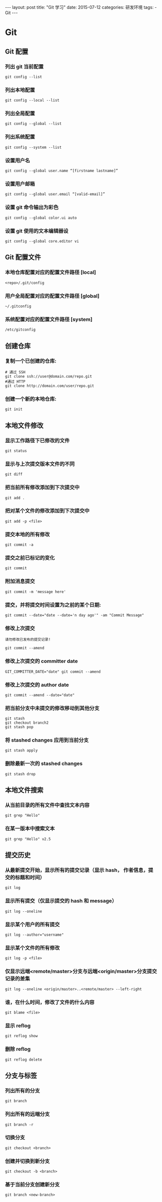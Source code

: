 #+begin_export html
---
layout: post
title:      "Git 学习"
date:       2015-07-12
categories: 研发环境
tags:
    - Git
---
#+end_export

* Git

** Git 配置

*** 列出 git 当前配置

    #+begin_src shell
      git config --list
    #+end_src

*** 列出本地配置

    #+begin_src shell
      git config --local --list
    #+end_src

*** 列出全局配置

    #+begin_src shell
      git config --global --list
    #+end_src

*** 列出系统配置

    #+begin_src shell
      git config --system --list
    #+end_src

*** 设置用户名

    #+begin_src shell
      git config --global user.name “[firstname lastname]”
    #+end_src

*** 设置用户邮箱

    #+begin_src shell
      git config --global user.email “[valid-email]”
    #+end_src

*** 设置 git 命令输出为彩色

    #+begin_src shell
      git config --global color.ui auto
    #+end_src

*** 设置 git 使用的文本编辑器设

    #+begin_src shell
      git config --global core.editor vi
    #+end_src

** Git 配置文件

*** 本地仓库配置对应的配置文件路径 [local]

    #+begin_src shell
      <repo>/.git/config
    #+end_src

*** 用户全局配置对应的配置文件路径 [global]

    #+begin_src shell
      ~/.gitconfig
    #+end_src

*** 系统配置对应的配置文件路径 [system]

    #+begin_src shell
      /etc/gitconfig
    #+end_src

** 创建仓库

*** 复制一个已创建的仓库:

    #+begin_src shell
      # 通过 SSH
      git clone ssh://user@domain.com/repo.git
      #通过 HTTP
      git clone http://domain.com/user/repo.git
    #+end_src

*** 创建一个新的本地仓库:

    #+begin_src shell
      git init
    #+end_src

** 本地文件修改

*** 显示工作路径下已修改的文件

    #+begin_src shell
      git status
    #+end_src

*** 显示与上次提交版本文件的不同

    #+begin_src shell
      git diff
    #+end_src

*** 把当前所有修改添加到下次提交中

    #+begin_src shell
      git add .
    #+end_src

*** 把对某个文件的修改添加到下次提交中

    #+begin_src shell
      git add -p <file>
    #+end_src

*** 提交本地的所有修改

    #+begin_src shell
      git commit -a
    #+end_src

*** 提交之前已标记的变化

    #+begin_src shell
      git commit
    #+end_src

*** 附加消息提交

    #+begin_src shell
      git commit -m 'message here'
    #+end_src

*** 提交，并将提交时间设置为之前的某个日期:

    #+begin_src shell
      git commit --date="date --date='n day ago'" -am "Commit Message"
    #+end_src

*** 修改上次提交

    =请勿修改已发布的提交记录!=

    #+begin_src shell
      git commit --amend
    #+end_src

*** 修改上次提交的 committer date

    #+begin_src shell
      GIT_COMMITTER_DATE="date" git commit --amend
    #+end_src

*** 修改上次提交的 author date

    #+begin_src shell
      git commit --amend --date="date"
    #+end_src

*** 把当前分支中未提交的修改移动到其他分支

    #+begin_src shell
      git stash
      git checkout branch2
      git stash pop
    #+end_src

*** 将 stashed changes 应用到当前分支

    #+begin_src shell
      git stash apply
    #+end_src

*** 删除最新一次的 stashed changes

    #+begin_src shell
      git stash drop
    #+end_src

** 本地文件搜索

*** 从当前目录的所有文件中查找文本内容

    #+begin_src shell
      git grep "Hello"
    #+end_src

*** 在某一版本中搜索文本

    #+begin_src shell
      git grep "Hello" v2.5
    #+end_src

** 提交历史

*** 从最新提交开始，显示所有的提交记录（显示 hash， 作者信息，提交的标题和时间）

    #+begin_src shell
      git log
    #+end_src

*** 显示所有提交（仅显示提交的 hash 和 message）

    #+begin_src shell
      git log --oneline
    #+end_src

*** 显示某个用户的所有提交

    #+begin_src shell
      git log --author="username"
    #+end_src

*** 显示某个文件的所有修改

    #+begin_src shell
      git log -p <file>
    #+end_src

*** 仅显示远端<remote/master>分支与远端<origin/master>分支提交记录的差集

    #+begin_src shell
      git log --oneline <origin/master>..<remote/master> --left-right
    #+end_src

*** 谁，在什么时间，修改了文件的什么内容

    #+begin_src shell
      git blame <file>
    #+end_src

*** 显示 reflog

    #+begin_src shell
      git reflog show
    #+end_src

*** 删除 reflog

    #+begin_src shell
      git reflog delete
    #+end_src

** 分支与标签

*** 列出所有的分支

    #+begin_src shell
      git branch
    #+end_src

*** 列出所有的远端分支

    #+begin_src shell
      git branch -r
    #+end_src

*** 切换分支

    #+begin_src shell
      git checkout <branch>
    #+end_src

*** 创建并切换到新分支

    #+begin_src shell
      git checkout -b <branch>
    #+end_src

*** 基于当前分支创建新分支

    #+begin_src shell
      git branch <new-branch>
    #+end_src

*** 基于远程分支创建新的可追溯的分支

    #+begin_src shell
      git branch --track <new-branch> <remote-branch>
    #+end_src

*** 删除本地分支

    #+begin_src shell
      git branch -d <branch>
    #+end_src

*** 强制删除一个本地分支

    =将会丢失未合并的修改！=

    #+begin_src shell
      git branch -D <branch>
    #+end_src

*** 查看标签

    #+begin_src shell
      git tag
      git tag -l 'v0.1.-'
      git show v0.1
    #+end_src

*** 给当前版本打标签

    #+begin_src shell
      git tag <tag-name>
    #+end_src

*** 给当前版本打标签并附加消息

    #+begin_src shell
      git tag -a <tag-name>
      git tag -a <tag-name> -m 'my version'
    #+end_src

** 更新与发布

*** 列出当前配置的远程端

    #+begin_src shell
      git remote -v
    #+end_src

*** 显示远程端的信息

    #+begin_src shell
      git remote show <remote>
    #+end_src

*** 添加新的远程端

    #+begin_src shell
      git remote add <remote> <url>
    #+end_src

*** 下载远程端版本，但不合并到 HEAD 中

    #+begin_src shell
      git fetch <remote>
    #+end_src

*** 下载远程端版本，并自动与 HEAD 版本合并

    #+begin_src shell
      git remote pull <remote> <url>
    #+end_src

*** 将远程端版本合并到本地版本中

    #+begin_src shell
      git pull origin master
    #+end_src

*** 以 rebase 方式将远端分支与本地合并

    #+begin_src shell
      git pull --rebase <remote> <branch>
    #+end_src

*** 将本地版本发布到远程端

    #+begin_src shell
      git push remote <remote> <branch>
    #+end_src

*** 删除远程端分支

    #+begin_src shell
      git push <remote> :<branch> (since Git v1.5.0)
      # 或者
      git push <remote> --delete <branch> (since Git v1.7.0)
    #+end_src

*** 发布标签:

    #+begin_src shell
      git push --tags
    #+end_src

** 合并与重置(Rebase)

*** 将分支合并到当前 HEAD 中

    #+begin_src shell
      git merge <branch>
    #+end_src

*** 将当前 HEAD 版本重置到分支中

    =请勿重置已发布的提交!=

    #+begin_src shell
      git rebase <branch>
    #+end_src

*** 退出重置

    #+begin_src shell
      git rebase --abort
    #+end_src

*** 解决冲突后继续重置

    #+begin_src shell
      git rebase --continue
    #+end_src

*** 使用配置好的 merge tool 解决冲突

    #+begin_src shell
      git mergetool
    #+end_src

*** 在编辑器中手动解决冲突后，标记文件为已解决冲突

    #+begin_src shell
      git add <resolved-file>
      git rm <resolved-file>
    #+end_src

*** 合并提交

    #+begin_src shell
      git rebase -i <commit-just-before-first>
    #+end_src

    把下面两段命令的上段内容替换为下段内容

    =原内容=
    #+begin_src shell
      pick <commit_id>
      pick <commit_id2>
      pick <commit_id3>
    #+end_src

    =替换为=
    #+begin_src shell
      pick <commit_id>
      squash <commit_id2>
      squash <commit_id3>
    #+end_src

** 撤销

*** 放弃工作目录下的所有修改

    #+begin_src shell
      git reset --hard HEAD
    #+end_src

*** 移除缓存区的所有文件（i.e. 撤销上次 ~git add~ ）

    #+begin_src shell
      git reset HEAD
    #+end_src

*** 放弃某个文件的所有本地修改

    #+begin_src shell
      git checkout HEAD <file>
    #+end_src

*** 重置一个提交（通过创建一个截然不同的新提交）

    #+begin_src shell
      git revert <commit>
    #+end_src

*** 将 HEAD 重置到指定的版本，并抛弃该版本之后的所有修改

    #+begin_src shell
      git reset --hard <commit>
    #+end_src

*** 用远端分支强制覆盖本地分支

    #+begin_src shell
      git reset --hard <remote/branch> e.g., upstream/master, origin/my-feature
    #+end_src

*** 将 HEAD 重置到上一次提交的版本，并将之后的修改标记为未添加到缓存区的修改

    #+begin_src shell
      git reset <commit>
    #+end_src

*** 将 HEAD 重置到上一次提交的版本，并保留未提交的本地修改

    #+begin_src shell
      git reset --keep <commit>
    #+end_src

*** 删除添加 ~.gitignore~ 文件前错误提交的文件

    #+begin_src shell
      git rm -r --cached .
      git add .
      git commit -m "remove xyz file"
    #+end_src

* Tips

** 查看某文件的修改历史 **

   先进入此文件所在的目录下

   1. 查看 fileName 相关的 commit 记录： ~git log filename~
   2. 显示每次提交的 diff： ~git log -p filename~
   3. 查看某次提交中的某个文件变化，可以直接加上 fileName： ~git show commit-id filename~
   4. 根据 commit-id 查看某个提交： ~git show -s --pretty=raw ca53e82~

** git log 的常用选项

   | 选项             | 说明                                                              |
   |------------------+-------------------------------------------------------------------|
   | -p               | 按补丁格式显示每个更新之间的差异。                                |
   | --stat           | 显示每次更新的文件修改统计信息。                                  |
   | --shortstat      | 只显示 –stat 中最后的行数修改添加移除统计。                       |
   | --name-only      | 仅在提交信息后显示已修改的文件清单。                              |
   | --name-status    | 显示新增、修改、删除的文件清单。                                  |
   | --abbrev-commit  | 仅显示 SHA-1 的前几个字符，而非所有的 40 个字符。                 |
   | --relative-date  | 使用较短的相对时间显示（比如，“2 weeks ago”）。                   |
   | --graph          | 显示 ASCII 图形表示的分支合并历史。                               |
   | --pretty         | 使用其他格式显示历史提交信息。                                    |
   |                  | 可用选项 oneline，short，full，fuller 和 format（后跟指定格式）。 |
   | -(n)             | 仅显示最近的 n 条提交                                             |
   | --since,--after  | 仅显示指定时间之后的提交。                                        |
   | --until,--before | 仅显示指定时间之前的提交。                                        |
   | --author         | 仅显示指定作者相关的提交。                                        |
   | --committer      | 仅显示指定提交者相关的提交。                                      |
   | --grep           | 仅显示含指定关键字的提交                                          |
   | -S               | 仅显示添加或移除了某个关键字的提交                                |

* References

  #+begin_quote
  本文是我的学习笔记，内容参考了网上资源，为了方便自己查询使用，做了一些修改整理。

  笔记内容摘录于下列文章，相应权利归属原作者，如有未列出的或有不妥，请联系我立即增补或删除。

  - <https://github.com/arslanbilal/git-cheat-sheet/blob/master/other-sheets/git-cheat-sheet-zh.md>
  #+end_quote
